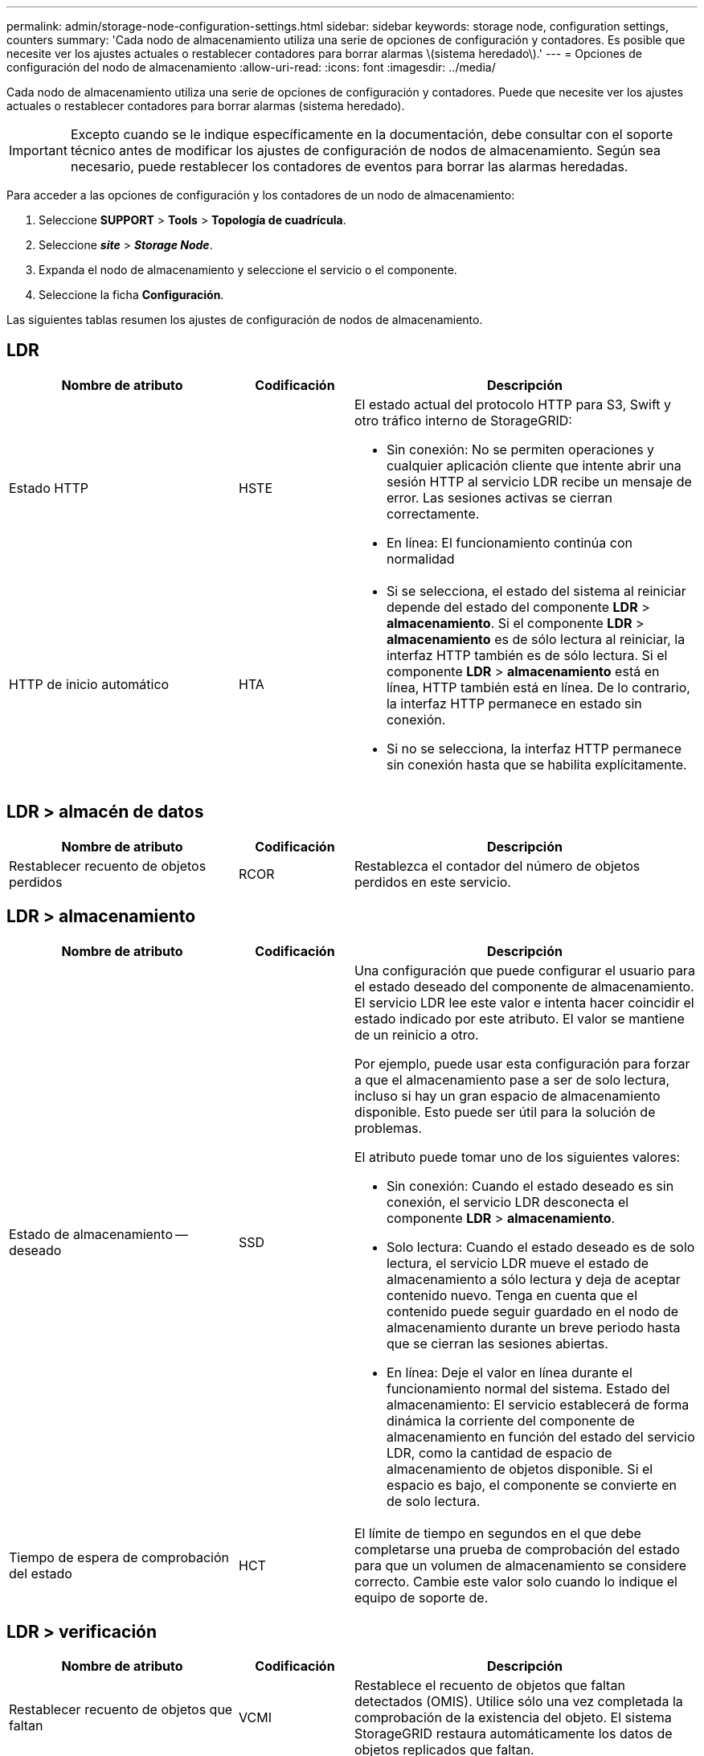 ---
permalink: admin/storage-node-configuration-settings.html 
sidebar: sidebar 
keywords: storage node, configuration settings, counters 
summary: 'Cada nodo de almacenamiento utiliza una serie de opciones de configuración y contadores. Es posible que necesite ver los ajustes actuales o restablecer contadores para borrar alarmas \(sistema heredado\).' 
---
= Opciones de configuración del nodo de almacenamiento
:allow-uri-read: 
:icons: font
:imagesdir: ../media/


[role="lead"]
Cada nodo de almacenamiento utiliza una serie de opciones de configuración y contadores. Puede que necesite ver los ajustes actuales o restablecer contadores para borrar alarmas (sistema heredado).


IMPORTANT: Excepto cuando se le indique específicamente en la documentación, debe consultar con el soporte técnico antes de modificar los ajustes de configuración de nodos de almacenamiento. Según sea necesario, puede restablecer los contadores de eventos para borrar las alarmas heredadas.

Para acceder a las opciones de configuración y los contadores de un nodo de almacenamiento:

. Seleccione *SUPPORT* > *Tools* > *Topología de cuadrícula*.
. Seleccione *_site_* > *_Storage Node_*.
. Expanda el nodo de almacenamiento y seleccione el servicio o el componente.
. Seleccione la ficha *Configuración*.


Las siguientes tablas resumen los ajustes de configuración de nodos de almacenamiento.



== LDR

[cols="2a,1a,3a"]
|===
| Nombre de atributo | Codificación | Descripción 


 a| 
Estado HTTP
 a| 
HSTE
 a| 
El estado actual del protocolo HTTP para S3, Swift y otro tráfico interno de StorageGRID:

* Sin conexión: No se permiten operaciones y cualquier aplicación cliente que intente abrir una sesión HTTP al servicio LDR recibe un mensaje de error. Las sesiones activas se cierran correctamente.
* En línea: El funcionamiento continúa con normalidad




 a| 
HTTP de inicio automático
 a| 
HTA
 a| 
* Si se selecciona, el estado del sistema al reiniciar depende del estado del componente *LDR* > *almacenamiento*. Si el componente *LDR* > *almacenamiento* es de sólo lectura al reiniciar, la interfaz HTTP también es de sólo lectura. Si el componente *LDR* > *almacenamiento* está en línea, HTTP también está en línea. De lo contrario, la interfaz HTTP permanece en estado sin conexión.
* Si no se selecciona, la interfaz HTTP permanece sin conexión hasta que se habilita explícitamente.


|===


== LDR > almacén de datos

[cols="2a,1a,3a"]
|===
| Nombre de atributo | Codificación | Descripción 


 a| 
Restablecer recuento de objetos perdidos
 a| 
RCOR
 a| 
Restablezca el contador del número de objetos perdidos en este servicio.

|===


== LDR > almacenamiento

[cols="2a,1a,3a"]
|===
| Nombre de atributo | Codificación | Descripción 


 a| 
Estado de almacenamiento -- deseado
 a| 
SSD
 a| 
Una configuración que puede configurar el usuario para el estado deseado del componente de almacenamiento. El servicio LDR lee este valor e intenta hacer coincidir el estado indicado por este atributo. El valor se mantiene de un reinicio a otro.

Por ejemplo, puede usar esta configuración para forzar a que el almacenamiento pase a ser de solo lectura, incluso si hay un gran espacio de almacenamiento disponible. Esto puede ser útil para la solución de problemas.

El atributo puede tomar uno de los siguientes valores:

* Sin conexión: Cuando el estado deseado es sin conexión, el servicio LDR desconecta el componente *LDR* > *almacenamiento*.
* Solo lectura: Cuando el estado deseado es de solo lectura, el servicio LDR mueve el estado de almacenamiento a sólo lectura y deja de aceptar contenido nuevo. Tenga en cuenta que el contenido puede seguir guardado en el nodo de almacenamiento durante un breve periodo hasta que se cierran las sesiones abiertas.
* En línea: Deje el valor en línea durante el funcionamiento normal del sistema. Estado del almacenamiento: El servicio establecerá de forma dinámica la corriente del componente de almacenamiento en función del estado del servicio LDR, como la cantidad de espacio de almacenamiento de objetos disponible. Si el espacio es bajo, el componente se convierte en de solo lectura.




 a| 
Tiempo de espera de comprobación del estado
 a| 
HCT
 a| 
El límite de tiempo en segundos en el que debe completarse una prueba de comprobación del estado para que un volumen de almacenamiento se considere correcto. Cambie este valor solo cuando lo indique el equipo de soporte de.

|===


== LDR > verificación

[cols="2a,1a,3a"]
|===
| Nombre de atributo | Codificación | Descripción 


 a| 
Restablecer recuento de objetos que faltan
 a| 
VCMI
 a| 
Restablece el recuento de objetos que faltan detectados (OMIS). Utilice sólo una vez completada la comprobación de la existencia del objeto. El sistema StorageGRID restaura automáticamente los datos de objetos replicados que faltan.



 a| 
Tasa de verificación
 a| 
VPRI
 a| 
Establecer la velocidad a la que se realiza la verificación en segundo plano. Consulte la información sobre cómo configurar la tasa de verificación en segundo plano.



 a| 
Restablecer recuento de objetos dañados
 a| 
VCCR
 a| 
Restablece el contador para los datos de objetos replicados dañados que se han encontrado durante la verificación en segundo plano. Esta opción se puede utilizar para borrar la condición de alarma objetos dañados detectados (OCOR). Para obtener más detalles, consulte las instrucciones para supervisar y solucionar problemas de StorageGRID.



 a| 
Eliminar objetos en cuarentena
 a| 
OQRT
 a| 
Eliminar objetos dañados del directorio de cuarentena, restablecer el recuento de objetos en cuarentena a cero y borrar la alarma objetos en cuarentena detectados (OQRT). Esta opción se utiliza después de que el sistema StorageGRID restaura automáticamente los objetos dañados.

Si se activa una alarma objetos perdidos, es posible que el soporte técnico desee acceder a los objetos en cuarentena. En algunos casos, los objetos en cuarentena podrían ser útiles para la recuperación de datos o para depurar los problemas subyacentes que causaron las copias de objetos dañadas.

|===


== LDR > codificación de borrado

[cols="2a,1a,3a"]
|===
| Nombre de atributo | Codificación | Descripción 


 a| 
Restablecer el número de errores de escritura
 a| 
RSWF
 a| 
Restablezca el contador para obtener errores de escritura de los datos de objetos codificados con borrado al nodo de almacenamiento.



 a| 
Recuento de errores de restablecimiento de lecturas
 a| 
RSRF
 a| 
Restablezca el contador para ver los errores de lectura de los datos de objetos codificados con borrado desde el nodo de almacenamiento.



 a| 
Restablecer recuento de errores de eliminación
 a| 
RSDF
 a| 
Restablezca el contador para eliminar errores de datos de objetos codificados con borrado desde el nodo de almacenamiento.



 a| 
Restablecer el número de copias dañadas detectadas
 a| 
RSCC
 a| 
Restablezca el contador del número de copias dañadas de datos de objetos codificados con borrado en el nodo de almacenamiento.



 a| 
Restablecer recuento de fragmentos dañados detectados
 a| 
RSCD
 a| 
Restablezca el contador para fragmentos dañados de datos de objetos codificados con borrado en el nodo de almacenamiento.



 a| 
Restablecer recuento de fragmentos perdidos detectados
 a| 
RSMD
 a| 
Restablezca el contador para ver los fragmentos faltantes de datos de objetos codificados con borrado en el nodo de almacenamiento. Utilice sólo una vez completada la comprobación de la existencia del objeto.

|===


== LDR > replicación

[cols="2a,1a,3a"]
|===
| Nombre de atributo | Codificación | Descripción 


 a| 
Restablecer recuento de fallos de replicación entrante
 a| 
RICR
 a| 
Restablezca el contador de fallos de replicación de entrada. Esto se puede utilizar para borrar la alarma RIRF (replicación entrante -- fallida).



 a| 
Restablecer recuento de fallos de replicación de salida
 a| 
RCR
 a| 
Restablezca el contador para fallos de replicación saliente. Esto se puede utilizar para borrar la alarma RORF (réplicas de salida -- fallida).



 a| 
Desactivar la replicación entrante
 a| 
DSIR
 a| 
Seleccione esta opción para desactivar la replicación entrante como parte de un procedimiento de mantenimiento o prueba. Deje sin marcar durante el funcionamiento normal.

Cuando la replicación entrante está deshabilitada, los objetos se pueden recuperar del nodo de almacenamiento para copiar en otras ubicaciones del sistema StorageGRID, pero los objetos no se pueden copiar en este nodo de almacenamiento desde otras ubicaciones: El servicio LDR es de sólo lectura.



 a| 
Desactive la replicación saliente
 a| 
DSOR
 a| 
Seleccione esta opción para deshabilitar la replicación saliente (incluidas las solicitudes de contenido para las recuperaciones HTTP) como parte de un procedimiento de mantenimiento o de prueba. Deje sin marcar durante el funcionamiento normal.

Cuando la replicación saliente está deshabilitada, los objetos se pueden copiar a este nodo de almacenamiento, pero no es posible recuperar objetos del nodo de almacenamiento que se van a copiar en otras ubicaciones del sistema StorageGRID. El servicio LDR es de sólo escritura.

|===
.Información relacionada
xref:../monitor/index.adoc[Supervisión y solución de problemas]
